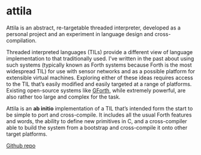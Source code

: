* attila

  Attila is an abstract, re-targetable threaded interpreter, developed
  as a personal project and an experiment in language design and
  cross-compilation.

  Threaded interpreted languages (TILs) provide a different view of
  language implementation to that traditionally used. I’ve written in
  the past about using such systems (typically known as Forth systems
  because Forth is the most widespread TIL) for use with sensor
  networks and as a possible platform for extensible virtual machines.
  Exploring either of these ideas requires access to the TIL that’s
  easily modified and easily targeted at a range of platforms.
  Existing open-source systems like [[http://www.gnu.org/software/gforth/][GForth]], while extremely powerful,
  are also rather too large and complex for the task.

  Attila is an *ab initio* implementation of a TIL that’s intended form
  the start to be simple to port and cross-compile. It includes all the
  usual Forth features and words, the ability to define new primitives
  in C, and a cross-compiler able to build the system from a bootstrap
  and cross-compile it onto other target platforms.

  [[https://github.com/simoninireland/attila][Github repo]]
